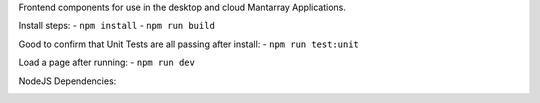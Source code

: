Frontend components for use in the desktop and cloud Mantarray Applications.

Install steps:
- ``npm install``
- ``npm run build``

Good to confirm that Unit Tests are all passing after install:
- ``npm run test:unit``

Load a page after running:
- ``npm run dev``


.. image:: https://github.com/CuriBio/mantarray-frontend-components/workflows/Dev/badge.svg?branch=development
   :alt: Development Branch Build

.. image:: https://codecov.io/gh/CuriBio/mantarray-frontend-components/branch/development/graph/badge.svg
  :target: https://codecov.io/gh/CuriBio/mantarray-frontend-components

.. image:: https://img.shields.io/npm/v/@curi-bio/mantarray-frontend-components.svg
   :target: https://www.npmjs.com/package/@curi-bio/mantarray-frontend-components
   :alt: npm version

.. image:: https://img.shields.io/npm/dm/@curi-bio/mantarray-frontend-components.svg
   :target: https://www.npmjs.com/package/@curi-bio/mantarray-frontend-components
   :alt: monthly downloads on npm

.. image:: https://img.shields.io/badge/pre--commit-enabled-brightgreen?logo=pre-commit&logoColor=white
   :target: https://github.com/pre-commit/pre-commit
   :alt: pre-commit

.. image:: https://img.shields.io/badge/code_style-prettier-ff69b4.svg
   :target: https://github.com/prettier/prettier
   :alt: code style: prettier

NodeJS Dependencies:

.. image:: https://david-dm.org/CuriBio/mantarray-frontend-components/status.svg
   :target: https://david-dm.org/CuriBio/mantarray-frontend-components
   :alt: NodeDependency Status

.. image:: https://david-dm.org/CuriBio/mantarray-frontend-components/dev-status.svg
   :target: https://david-dm.org/CuriBio/mantarray-frontend-components?type=dev
   :alt: NodeDevDependency Status